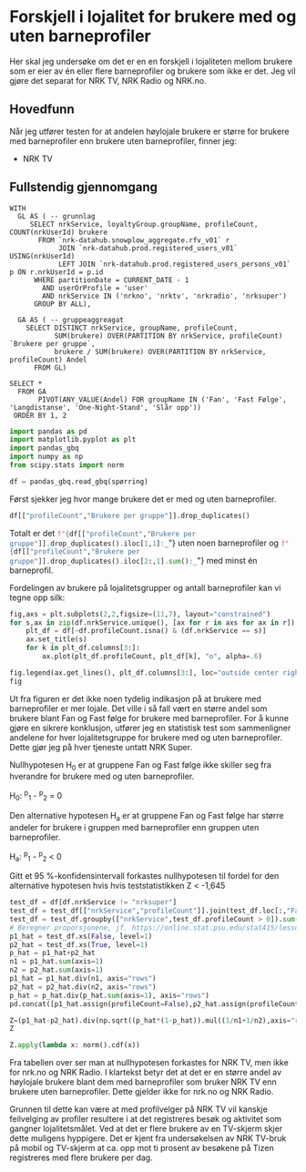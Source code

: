 #+PROPERTY: header-args:python :session *Python* :tangle kode.py :results silent
* Forskjell i lojalitet for brukere med og uten barneprofiler

Her skal jeg undersøke om det er en en forskjell i lojaliteten mellom brukere som er eier av én eller flere barneprofiler og brukere som ikke er det. Jeg vil gjøre det separat for NRK TV, NRK Radio og NRK.no.
** Hovedfunn
Når jeg utfører testen for at andelen høylojale brukere er større for brukere med barneprofiler enn brukere uten barneprofiler, finner jeg:
- NRK TV 
** Fullstendig gjennomgang
#+name: spørring
#+begin_src bigquery
  WITH
    GL AS ( -- grunnlag
       SELECT nrkService, loyaltyGroup.groupName, profileCount, COUNT(nrkUserId) brukere
         FROM `nrk-datahub.snowplow_aggregate.rfv_v01` r
              JOIN `nrk-datahub.prod.registered_users_v01` USING(nrkUserId)
              LEFT JOIN `nrk-datahub.prod.registered_users_persons_v01` p ON r.nrkUserId = p.id
        WHERE partitionDate = CURRENT_DATE - 1
          AND userOrProfile = 'user'
          AND nrkService IN ('nrkno', 'nrktv', 'nrkradio', 'nrksuper')
        GROUP BY ALL),

    GA AS ( -- gruppeaggreagat
      SELECT DISTINCT nrkService, groupName, profileCount,
             SUM(brukere) OVER(PARTITION BY nrkService, profileCount) `Brukere per gruppe`,
             brukere / SUM(brukere) OVER(PARTITION BY nrkService, profileCount) Andel
        FROM GL)
      
  SELECT *
    FROM GA
         PIVOT(ANY_VALUE(Andel) FOR groupName IN ('Fan', 'Fast Følge', 'Langdistanse', 'One-Night-Stand', 'Slår opp'))
   ORDER BY 1, 2
#+end_src

#+begin_src python
  import pandas as pd
  import matplotlib.pyplot as plt
  import pandas_gbq
  import numpy as np
  from scipy.stats import norm
#+end_src

#+begin_src python :noweb yes :exports none
  spørring = """
  <<spørring>>
  """
#+end_src

#+begin_src python
  df = pandas_gbq.read_gbq(spørring)
#+end_src

Først sjekker jeg hvor mange brukere det er med og uten barneprofiler.
#+begin_src python :results replace
  df[["profileCount","Brukere per gruppe"]].drop_duplicates()
#+end_src

#+RESULTS:
#+begin_example
    profileCount  Brukere per gruppe
0           <NA>                   1
1              0             1766964
2              1              153135
3              2               74183
4              3               18600
5              4                3449
6              5                 812
7              6                 305
8              7                 142
9              8                  85
10             9                  56
11            10                  31
12            11                  60
#+end_example

Totalt er det src_python[:results replace]{f"{df[["profileCount","Brukere per gruppe"]].drop_duplicates().iloc[1,1]:_}"} uten noen barneprofiler og src_python[:results replace]{f"{df[["profileCount","Brukere per gruppe"]].drop_duplicates().iloc[2:,1].sum():_}"} med minst én barneprofil.

Fordelingen av brukere på lojalitetsgrupper og antall barneprofiler kan vi tegne opp silk:

#+begin_src python :results replace link file :file figurer/lojalitet.png
  fig,axs = plt.subplots(2,2,figsize=(11,7), layout="constrained")
  for s,ax in zip(df.nrkService.unique(), [ax for r in axs for ax in r]):
      plt_df = df[~df.profileCount.isna() & (df.nrkService == s)]
      ax.set_title(s)
      for k in plt_df.columns[3:]:
          ax.plot(plt_df.profileCount, plt_df[k], "o", alpha=.6)
          
  fig.legend(ax.get_lines(), plt_df.columns[3:], loc="outside center right")
  fig
#+end_src

#+RESULTS:
[[file:figurer/lojalitet.png]]

Ut fra figuren er det ikke noen tydelig indikasjon på at brukere med barneprofiler er mer lojale. Det ville i så fall vært en større andel som brukere blant Fan og Fast følge for brukere med barneprofiler. For å kunne gjøre en sikrere konklusjon, utfører jeg en statistisk test som sammenligner andelene for hver lojalitetsgruppe for brukere med og uten barneprofiler. Dette gjør jeg på hver tjeneste untatt NRK Super.

Nullhypotesen H_0 er at gruppene Fan og Fast følge ikke skiller seg fra hverandre for brukere med og uten barneprofiler.

H_0: ^p_1 - ^p_2 = 0

Den alternative hypotesen H_a er at gruppene Fan og Fast følge har større andeler for brukere i gruppen med barneprofiler enn gruppen uten barneprofiler.

H_a: ^p_1 - ^p_2 < 0

Gitt et 95 %-konfidensintervall forkastes nullhypotesen til fordel for den alternative hypotesen hvis hvis teststatistikken Z < -1,645

#+begin_src python :results replace
  test_df = df[df.nrkService != "nrksuper"]
  test_df = test_df[["nrkService","profileCount"]].join(test_df.loc[:,"Fan":"Slår opp"].mul(test_df["Brukere per gruppe"], axis="rows"))
  test_df = test_df.groupby(["nrkService",test_df.profileCount > 0]).sum().loc[:,"Fan":"Slår opp"]
  # Beregner proporsjonene, jf. https://online.stat.psu.edu/stat415/lesson/9/9.4
  p1_hat = test_df.xs(False, level=1)
  p2_hat = test_df.xs(True, level=1)
  p_hat = p1_hat+p2_hat
  n1 = p1_hat.sum(axis=1)
  n2 = p2_hat.sum(axis=1)
  p1_hat = p1_hat.div(n1, axis="rows")
  p2_hat = p2_hat.div(n2, axis="rows")
  p_hat = p_hat.div(p_hat.sum(axis=1), axis="rows")
  pd.concat([p1_hat.assign(profileCount=False),p2_hat.assign(profileCount=True)]).reset_index().set_index(["nrkService","profileCount"]).sort_index(level=0)
#+end_src

#+RESULTS:
:                               Fan  Fast Følge  Langdistanse  One-Night-Stand  Slår opp
: nrkService profileCount                                                               
: nrkno      False         0.194195    0.053184      0.067076         0.081262  0.604282
:            True          0.166582    0.046405      0.069214         0.092011  0.625788
: nrkradio   False         0.072032    0.048953      0.053694         0.054775  0.770546
:            True          0.065596    0.051433      0.057758         0.057893   0.76732
: nrktv      False         0.170194    0.114911      0.130435         0.132195  0.452265
:            True          0.210221     0.13151        0.1359         0.129766  0.392603

#+begin_src python :results replace
  Z=(p1_hat-p2_hat).div(np.sqrt((p_hat*(1-p_hat)).mul((1/n1+1/n2),axis="rows")), axis="rows")
  Z
#+end_src

#+RESULTS:
:                   Fan  Fast Følge  Langdistanse  One-Night-Stand   Slår opp
: nrkService                                                                 
: nrkno       32.962632   14.276394     -4.000355       -18.313328 -20.651819
: nrkradio    11.737251   -5.373923     -8.419267        -6.406301   3.595522
: nrktv      -49.390451  -24.223379     -7.594685         3.366529  56.310361

#+begin_src python :results replace
  Z.apply(lambda x: norm().cdf(x))
#+end_src

#+RESULTS:
:             Fan     Fast Følge  Langdistanse  One-Night-Stand      Slår opp
: nrkService                                                                 
: nrkno       1.0   1.000000e+00  3.162380e-05     3.239294e-75  4.700651e-95
: nrkradio    1.0   3.852090e-08  1.894229e-17     7.454620e-11  9.998381e-01
: nrktv       0.0  6.309587e-130  1.542707e-14     9.996194e-01  1.000000e+00

Fra tabellen over ser man at nullhypotesen forkastes for NRK TV, men ikke for nrk.no og NRK Radio. I klartekst betyr det at det er en større andel av høylojale brukere blant dem med barneprofiler som bruker NRK TV enn brukere uten barneprofiler. Dette gjelder ikke for nrk.no og NRK Radio.

Grunnen til dette kan være at med profilvelger på NRK TV vil kanskje feilvelging av profiler resultere i at det registreres besøk og aktivitet som gangner lojalitetsmålet. Ved at det er flere brukere av en TV-skjerm skjer dette muligens hyppigere. Det er kjent fra undersøkelsen av NRK TV-bruk på mobil og TV-skjerm at ca. opp mot ti prosent av besøkene på Tizen registreres med flere brukere per dag.
